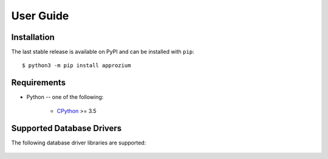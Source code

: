 User Guide
**********

Installation
------------

The last stable release is available on PyPI and can be installed with ``pip``::

    $ python3 -m pip install approzium

Requirements
-------------

* Python -- one of the following:

    - CPython_ >= 3.5

.. _CPython: http://www.python.org/

Supported Database Drivers
--------------------------


The following database driver libraries are supported:


      +------------+-----------------+----------------------------------------------------------+
      | Database   | Driver          | Authentication Methods                                   |
      +============+=================+==========================================================+
      | Postgres   | Psycopg2_        | MD5 (Postgres default) and SCRAM-SHA-256 authentication  |
      +------------+-----------------+----------------------------------------------------------+
      | Postgres   | Asyncpg         | Same as above                                            |
      +------------+-----------------+----------------------------------------------------------+
      | MySQL      | MySQL Connector | Native password authentication                           |
      +------------+-----------------+----------------------------------------------------------+

.. _Psycopg2: https://github.com/psycopg/psycopg2
